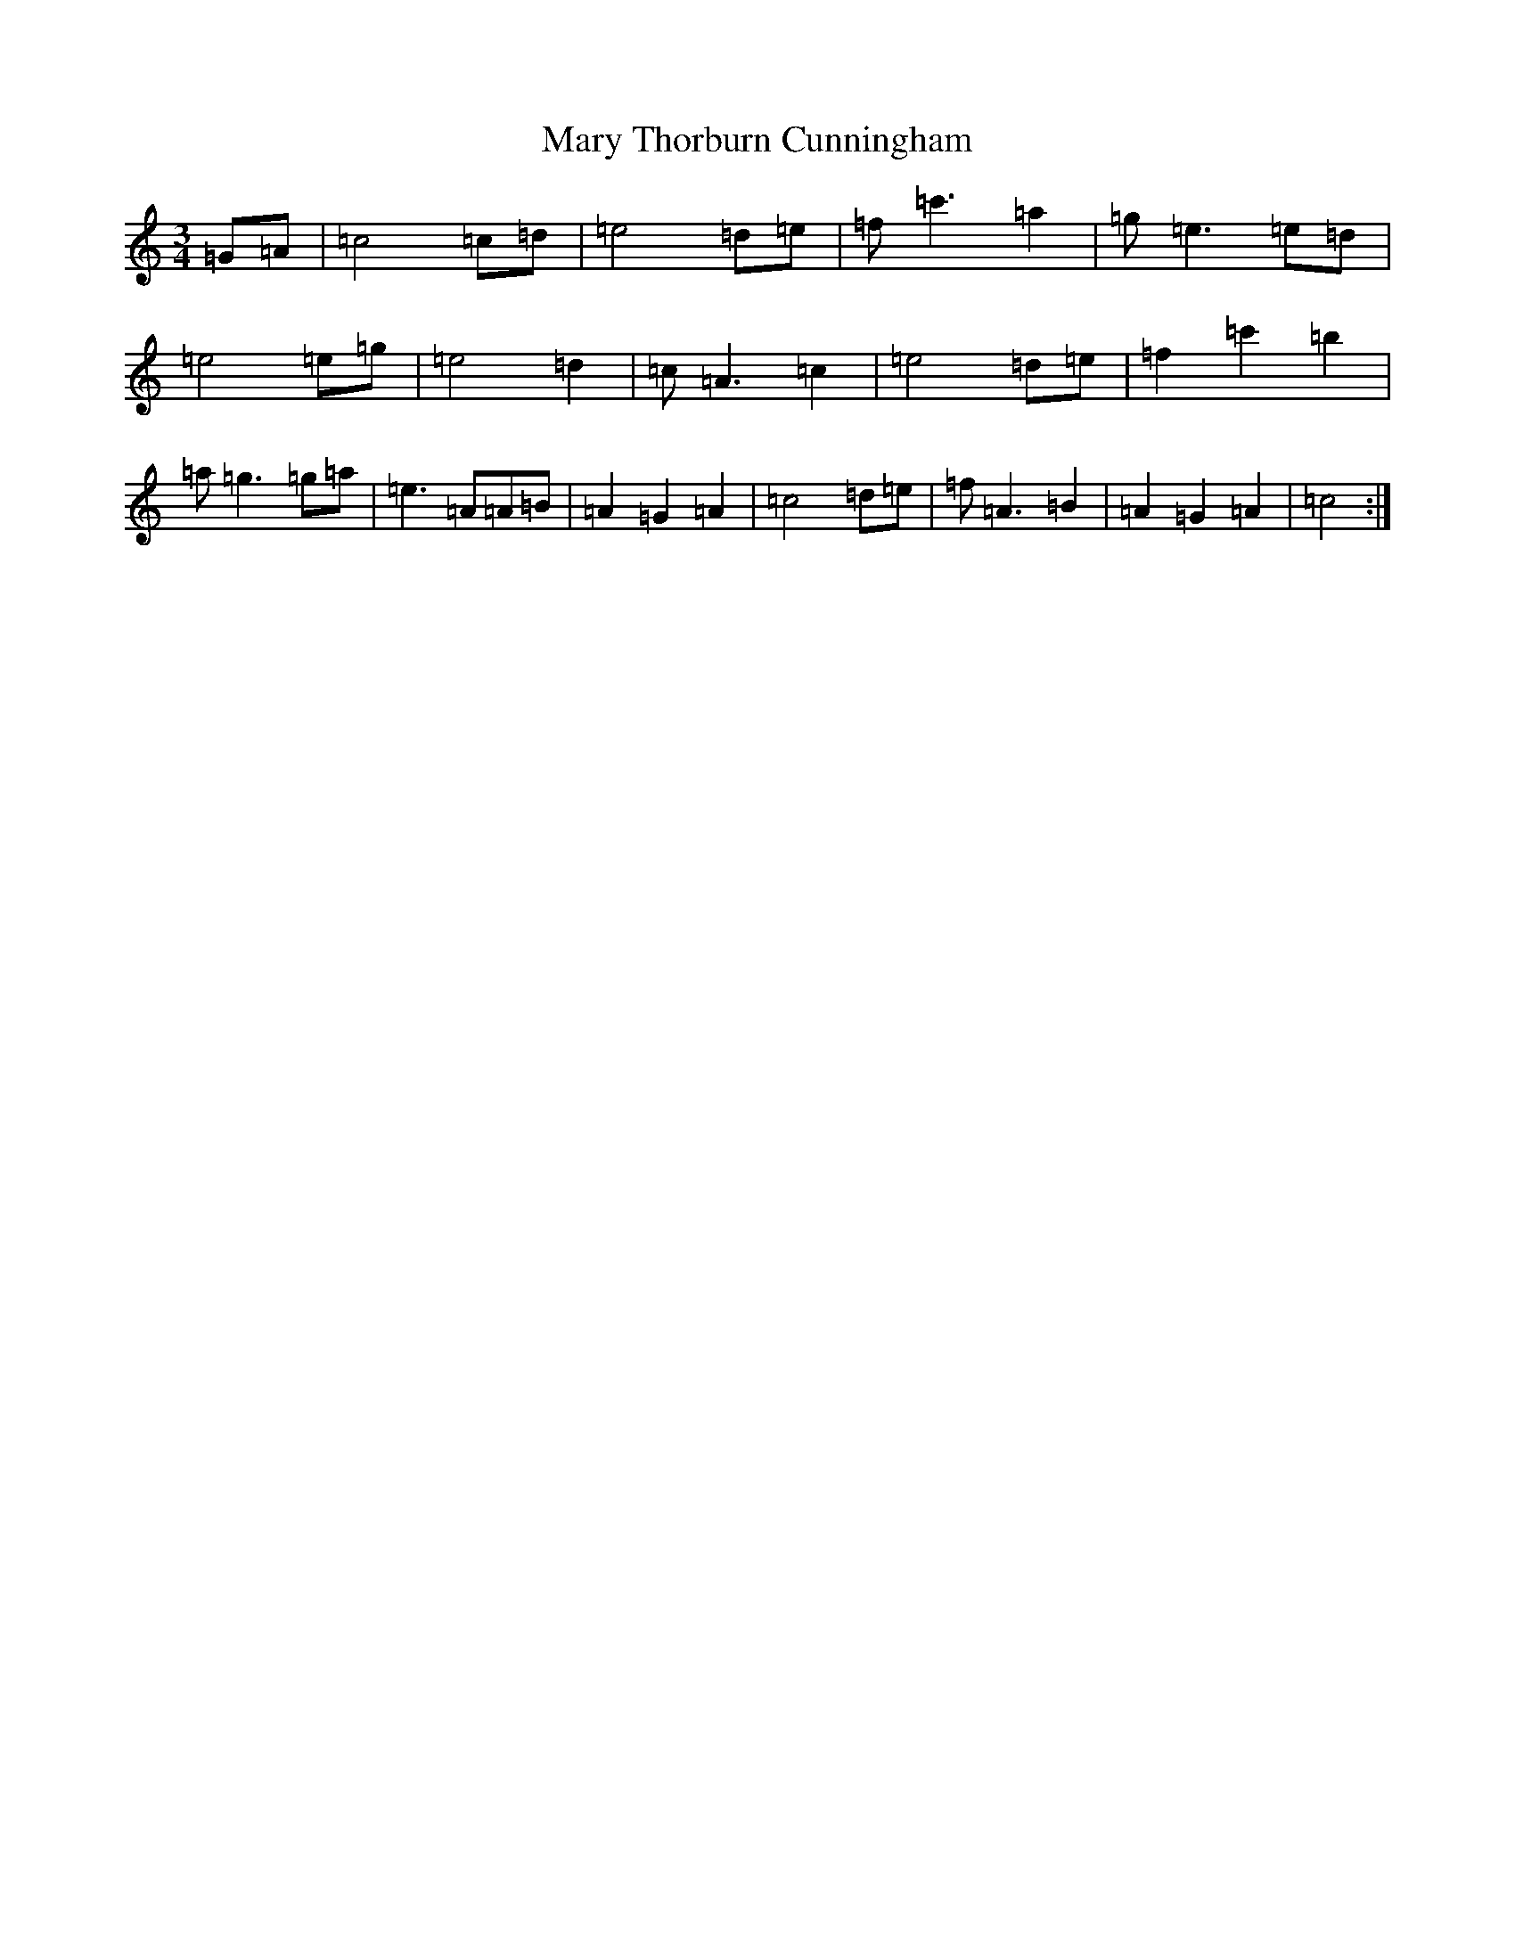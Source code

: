 X: 13599
T: Mary Thorburn Cunningham
S: https://thesession.org/tunes/8282#setting8282
R: waltz
M:3/4
L:1/8
K: C Major
=G=A|=c4=c=d|=e4=d=e|=f=c'3=a2|=g=e3=e=d|=e4=e=g|=e4=d2|=c=A3=c2|=e4=d=e|=f2=c'2=b2|=a=g3=g=a|=e3=A=A=B|=A2=G2=A2|=c4=d=e|=f=A3=B2|=A2=G2=A2|=c4:|